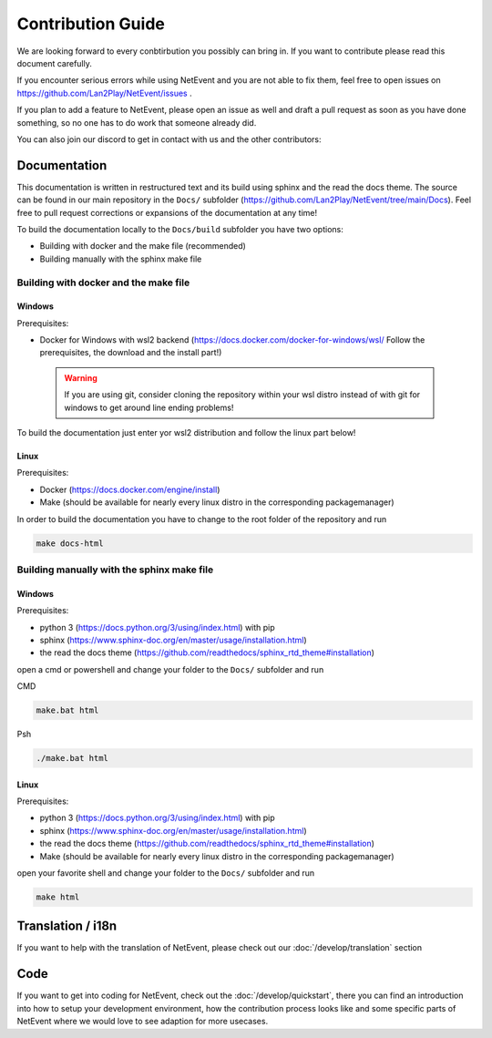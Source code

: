 
Contribution Guide
==================================================

We are looking forward to every conbtirbution you possibly can bring in. If you want to contribute please read this document carefully.

If you encounter serious errors while using NetEvent and you are not able to fix them, feel free to open issues on https://github.com/Lan2Play/NetEvent/issues .

If you plan to add a feature to NetEvent, please open an issue as well and draft a pull request as soon as you have done something, so no one has to do work that someone already did.

You can also join our discord to get in contact with us and the other contributors:

.. image:: https://discordapp.com/api/guilds/748086853449810013/widget.png?style=banner3
   :target: https://discord.gg/zF5C9WPWFq


Documentation
--------------
This documentation is written in restructured text and its build using sphinx and the read the docs theme. The source can be found in our main repository in the ``Docs/`` subfolder (https://github.com/Lan2Play/NetEvent/tree/main/Docs).
Feel free to pull request corrections or expansions of the documentation at any time! 

To build the documentation locally to the ``Docs/build`` subfolder you have two options:

- Building with docker and the make file (recommended)
- Building manually with the sphinx make file

Building with docker and the make file
.......................................

Windows
'''''''
Prerequisites: 

- Docker for Windows with wsl2 backend (https://docs.docker.com/docker-for-windows/wsl/ Follow the prerequisites, the download and the install part!)


 .. warning::

        If you are using git, consider cloning the repository within your wsl distro instead of with git for windows to get around line ending problems!

To build the documentation just enter yor wsl2 distribution and follow the linux part below!


Linux
'''''''
Prerequisites: 

- Docker (https://docs.docker.com/engine/install)
- Make (should be available for nearly every linux distro in the corresponding packagemanager)

In order to build the documentation you have to change to the root folder of the repository and run

.. code-block:: bash

   make docs-html

Building manually with the sphinx make file
............................................

Windows
'''''''
Prerequisites: 

- python 3 (https://docs.python.org/3/using/index.html) with pip
- sphinx (https://www.sphinx-doc.org/en/master/usage/installation.html) 
- the read the docs theme (https://github.com/readthedocs/sphinx_rtd_theme#installation)

open a cmd or powershell and change your folder to the ``Docs/`` subfolder and run

CMD

.. code-block:: batch

   make.bat html

Psh

.. code-block:: powershell

   ./make.bat html


Linux
'''''''
Prerequisites: 

- python 3 (https://docs.python.org/3/using/index.html) with pip
- sphinx (https://www.sphinx-doc.org/en/master/usage/installation.html) 
- the read the docs theme (https://github.com/readthedocs/sphinx_rtd_theme#installation)
- Make (should be available for nearly every linux distro in the corresponding packagemanager)

open your favorite shell and change your folder to the ``Docs/`` subfolder and run

.. code-block:: bash

   make html


Translation / i18n
-------------------
If you want to help with the translation of NetEvent, please check out our :doc:`/develop/translation` section


Code
-----
If you want to get into coding for NetEvent, check out the :doc:`/develop/quickstart`, there you can find an introduction into how to setup your development environment, how the contribution process looks like and some specific parts of NetEvent where we would love to see adaption for more usecases.
